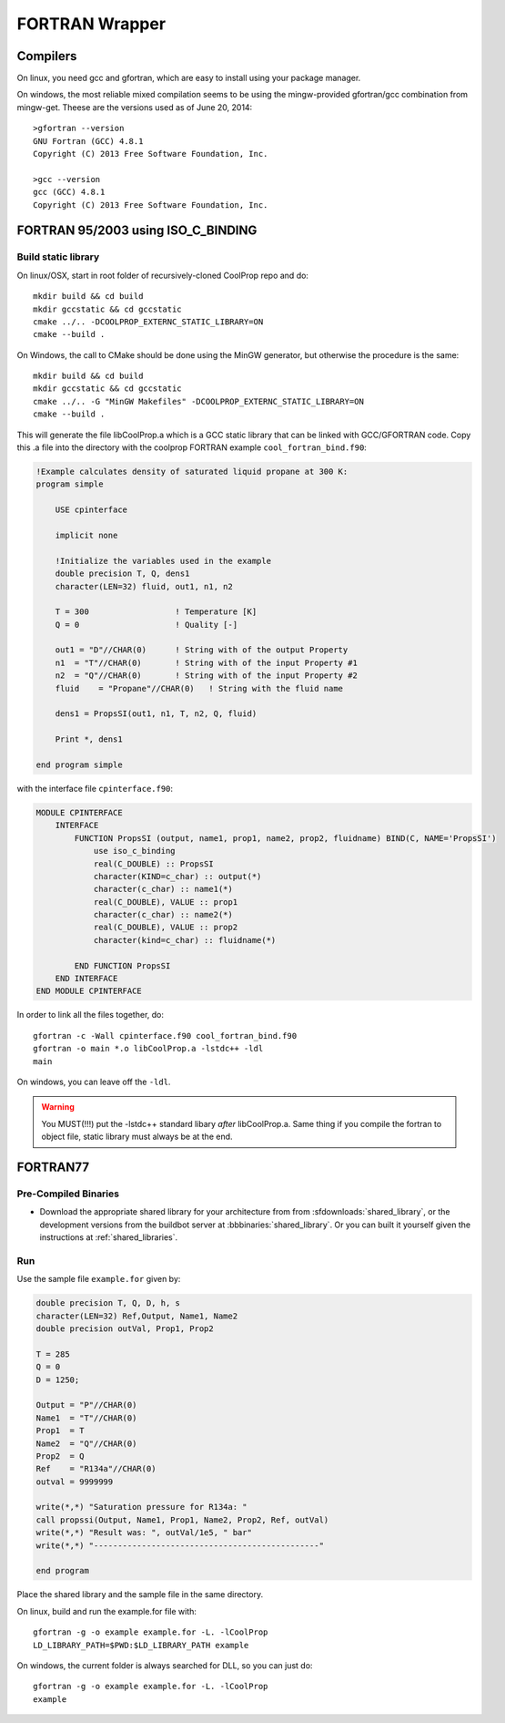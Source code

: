 .. _FORTRAN:

***************
FORTRAN Wrapper
***************

Compilers
=========

On linux, you need gcc and gfortran, which are easy to install using your package manager.

On windows, the most reliable mixed compilation seems to be using the mingw-provided gfortran/gcc combination from mingw-get.  Theese are the versions used as of June 20, 2014::

    >gfortran --version
    GNU Fortran (GCC) 4.8.1
    Copyright (C) 2013 Free Software Foundation, Inc.

    >gcc --version
    gcc (GCC) 4.8.1
    Copyright (C) 2013 Free Software Foundation, Inc.
    

FORTRAN 95/2003 using ISO_C_BINDING
===================================

Build static library
--------------------

On linux/OSX, start in root folder of recursively-cloned CoolProp repo and do::

    mkdir build && cd build
    mkdir gccstatic && cd gccstatic
    cmake ../.. -DCOOLPROP_EXTERNC_STATIC_LIBRARY=ON
    cmake --build .

On Windows, the call to CMake should be done using the MinGW generator, but otherwise the procedure is the same::

    mkdir build && cd build
    mkdir gccstatic && cd gccstatic
    cmake ../.. -G "MinGW Makefiles" -DCOOLPROP_EXTERNC_STATIC_LIBRARY=ON
    cmake --build .

This will generate the file libCoolProp.a which is a GCC static library that can be linked with GCC/GFORTRAN code.  Copy this .a file into the directory with the coolprop FORTRAN example ``cool_fortran_bind.f90``:

.. code-block:: fortran

    !Example calculates density of saturated liquid propane at 300 K:
    program simple

        USE cpinterface
        
        implicit none

        !Initialize the variables used in the example
        double precision T, Q, dens1
        character(LEN=32) fluid, out1, n1, n2

        T = 300                  ! Temperature [K]
        Q = 0                    ! Quality [-]

        out1 = "D"//CHAR(0)      ! String with of the output Property
        n1  = "T"//CHAR(0)       ! String with of the input Property #1
        n2  = "Q"//CHAR(0)       ! String with of the input Property #2
        fluid    = "Propane"//CHAR(0)   ! String with the fluid name
          
        dens1 = PropsSI(out1, n1, T, n2, Q, fluid)

        Print *, dens1

    end program simple
    
with the interface file ``cpinterface.f90``:

.. code-block:: fortran

    MODULE CPINTERFACE
        INTERFACE
            FUNCTION PropsSI (output, name1, prop1, name2, prop2, fluidname) BIND(C, NAME='PropsSI')
                use iso_c_binding
                real(C_DOUBLE) :: PropsSI
                character(KIND=c_char) :: output(*)
                character(c_char) :: name1(*)
                real(C_DOUBLE), VALUE :: prop1
                character(c_char) :: name2(*)
                real(C_DOUBLE), VALUE :: prop2
                character(kind=c_char) :: fluidname(*)
                    
            END FUNCTION PropsSI
        END INTERFACE
    END MODULE CPINTERFACE

In order to link all the files together, do::

    gfortran -c -Wall cpinterface.f90 cool_fortran_bind.f90
    gfortran -o main *.o libCoolProp.a -lstdc++ -ldl
    main
    
On windows, you can leave off the ``-ldl``.

.. warning::

    You MUST(!!!) put the -lstdc++ standard libary *after* libCoolProp.a.  Same thing if you compile the fortran to object file, static library must always be at the end.

FORTRAN77
=========

Pre-Compiled Binaries
---------------------

* Download the appropriate shared library for your architecture from from :sfdownloads:`shared_library`, or the development versions from the buildbot server at :bbbinaries:`shared_library`. Or you can built it yourself given the instructions at :ref:`shared_libraries`.

Run
---

Use the sample file ``example.for`` given by:

.. code-block:: fortran

    double precision T, Q, D, h, s
    character(LEN=32) Ref,Output, Name1, Name2
    double precision outVal, Prop1, Prop2

    T = 285
    Q = 0
    D = 1250;

    Output = "P"//CHAR(0)
    Name1  = "T"//CHAR(0)
    Prop1  = T
    Name2  = "Q"//CHAR(0)
    Prop2  = Q
    Ref    = "R134a"//CHAR(0)
    outval = 9999999

    write(*,*) "Saturation pressure for R134a: "
    call propssi(Output, Name1, Prop1, Name2, Prop2, Ref, outVal)
    write(*,*) "Result was: ", outVal/1e5, " bar"
    write(*,*) "-----------------------------------------------"
    
    end program

Place the shared library and the sample file in the same directory.  

On linux, build and run the example.for file with::

    gfortran -g -o example example.for -L. -lCoolProp
    LD_LIBRARY_PATH=$PWD:$LD_LIBRARY_PATH example
    
On windows, the current folder is always searched for DLL, so you can just do::

    gfortran -g -o example example.for -L. -lCoolProp
    example

